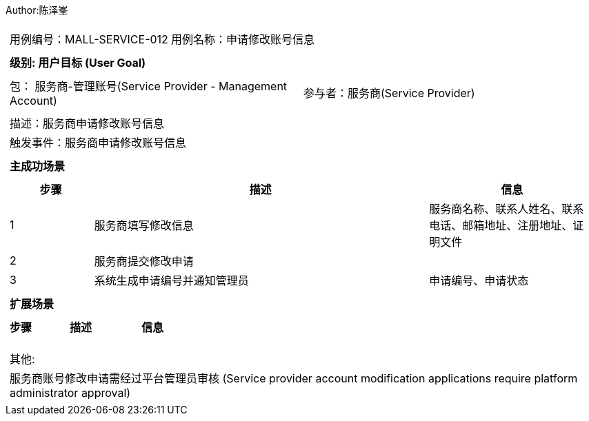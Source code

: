Author:陈泽峯
[cols="1a"]
|===

|
[frame="none"]
[cols="1,1"]
!===
! 用例编号：MALL-SERVICE-012
! 用例名称：申请修改账号信息

|
[frame="none"]
[cols="1", options="header"]
!===
! 级别: 用户目标 (User Goal)
!===

|
[frame="none"]
[cols="2"]
!===
! 包： 服务商-管理账号(Service Provider - Management Account)
! 参与者：服务商(Service Provider)
!===

|
[frame="none"]
[cols="1"]
!===
! 描述：服务商申请修改账号信息
! 触发事件：服务商申请修改账号信息
!===

|
[frame="none"]
[cols="1", options="header"]
!===
! 主成功场景
!===

|
[frame="none"]
[cols="1,4,2", options="header"]
!===
! 步骤 ! 描述 ! 信息

! 1
! 服务商填写修改信息
! 服务商名称、联系人姓名、联系电话、邮箱地址、注册地址、证明文件

! 2
! 服务商提交修改申请
!

! 3
! 系统生成申请编号并通知管理员
! 申请编号、申请状态
!===

|
[frame="none"]
[cols="1", options="header"]
!===
! 扩展场景
!===

|
[frame="none"]
[cols="1,4,2", options="header"]

!===
! 步骤 ! 描述 ! 信息

!
!
!

!
!
!

!
!
!
!===

|
[frame="none"]
[cols="1"]
!===
! 其他:
! 服务商账号修改申请需经过平台管理员审核 (Service provider account modification applications require platform administrator approval)
!===
|===
